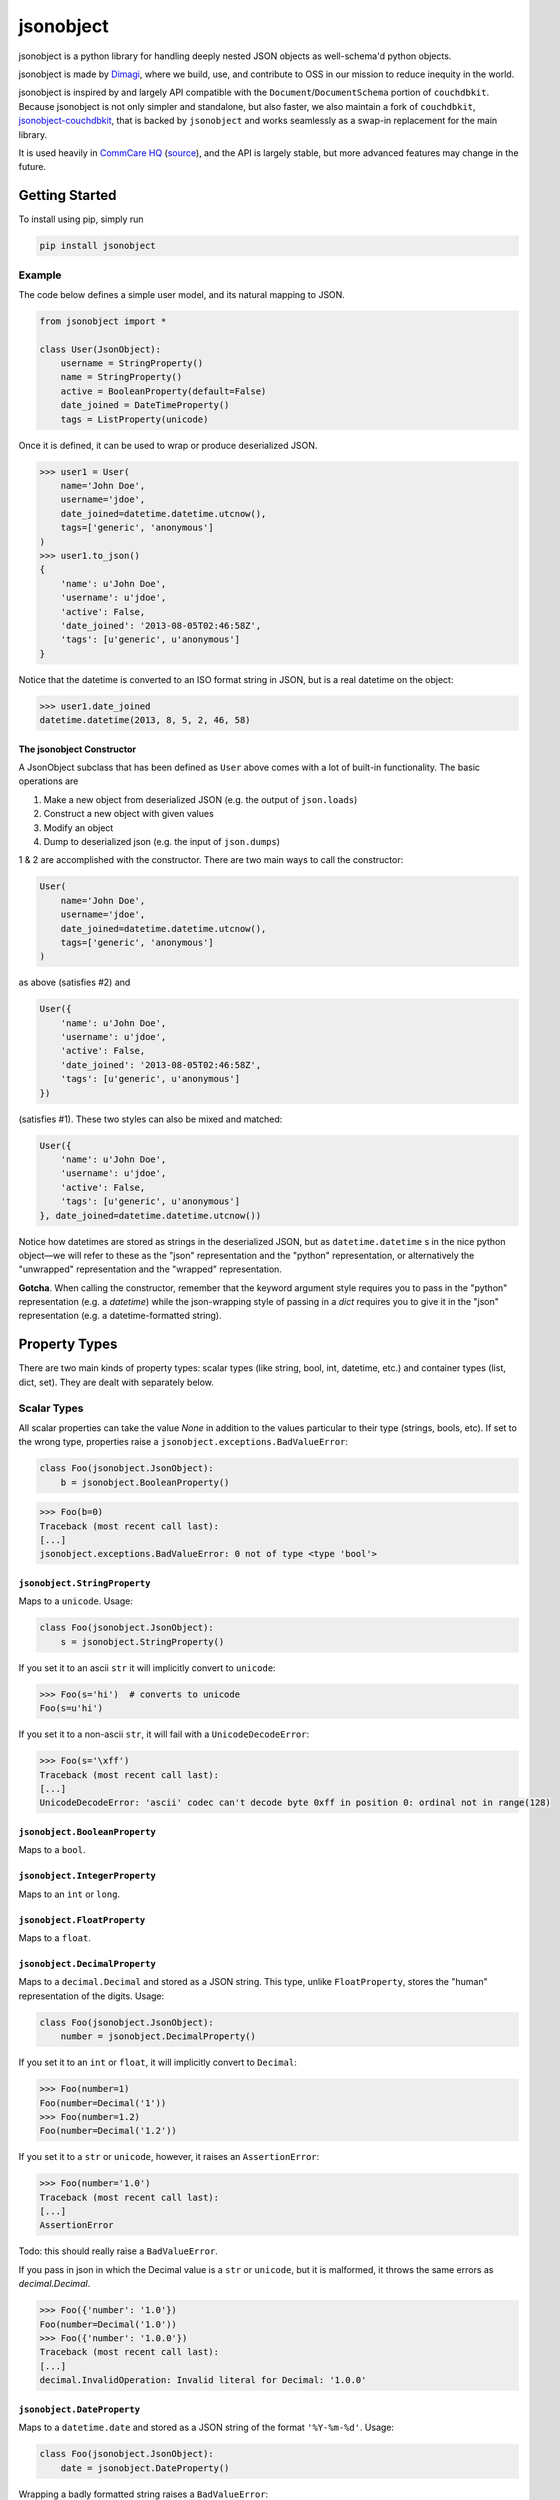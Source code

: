 ==========
jsonobject
==========

.. image:: https://travis-ci.org/dimagi/jsonobject.png
    :target: https://travis-ci.org/dimagi/jsonobject

jsonobject is a python library for handling deeply nested JSON objects
as well-schema'd python objects.

jsonobject is made by `Dimagi <https://www.dimagi.com/>`_, where we build, use, and contribute to OSS in our mission to reduce inequity in the world.

jsonobject is inspired by and largely API compatible with
the ``Document``/``DocumentSchema`` portion of ``couchdbkit``.
Because jsonobject is not only simpler and standalone, but also faster,
we also maintain a fork of ``couchdbkit``, `jsonobject-couchdbkit <https://pypi.python.org/pypi/jsonobject-couchdbkit>`_,
that is backed by ``jsonobject`` and works seamlessly as a swap-in replacement
for the main library.

It is used heavily in `CommCare HQ <https://www.commcarehq.org/>`_ (`source <https://github.com/dimagi/commcare-hq>`_),
and the API is largely stable,
but more advanced features may change in the future.

---------------
Getting Started
---------------

To install using pip, simply run

.. code-block:: python

    pip install jsonobject

Example
=======

The code below defines a simple user model, and its natural mapping to JSON.

.. code-block:: python

    from jsonobject import *

    class User(JsonObject):
        username = StringProperty()
        name = StringProperty()
        active = BooleanProperty(default=False)
        date_joined = DateTimeProperty()
        tags = ListProperty(unicode)

Once it is defined, it can be used to wrap or produce deserialized JSON.

.. code-block:: python

    >>> user1 = User(
        name='John Doe',
        username='jdoe',
        date_joined=datetime.datetime.utcnow(),
        tags=['generic', 'anonymous']
    )
    >>> user1.to_json()
    {
        'name': u'John Doe',
        'username': u'jdoe',
        'active': False,
        'date_joined': '2013-08-05T02:46:58Z',
        'tags': [u'generic', u'anonymous']
    }

Notice that the datetime is converted to an ISO format string in JSON, but is a real datetime on the object:

.. code-block:: python

    >>> user1.date_joined
    datetime.datetime(2013, 8, 5, 2, 46, 58)

The jsonobject Constructor
--------------------------

A JsonObject subclass that has been defined as ``User`` above
comes with a lot of built-in functionality.
The basic operations are

1. Make a new object from deserialized JSON (e.g. the output of ``json.loads``)
2. Construct a new object with given values
3. Modify an object
4. Dump to deserialized json (e.g. the input of ``json.dumps``)

1 & 2 are accomplished with the constructor. There are two main ways to call
the constructor:

.. code-block:: python

    User(
        name='John Doe',
        username='jdoe',
        date_joined=datetime.datetime.utcnow(),
        tags=['generic', 'anonymous']
    )

as above (satisfies #2) and

.. code-block:: python

    User({
        'name': u'John Doe',
        'username': u'jdoe',
        'active': False,
        'date_joined': '2013-08-05T02:46:58Z',
        'tags': [u'generic', u'anonymous']
    })

(satisfies #1). These two styles can also be mixed and matched:

.. code-block:: python

    User({
        'name': u'John Doe',
        'username': u'jdoe',
        'active': False,
        'tags': [u'generic', u'anonymous']
    }, date_joined=datetime.datetime.utcnow())

Notice how datetimes are stored as strings in the deserialized JSON, but as
``datetime.datetime`` s in the nice python object—we will refer to these as the
"json" representation and the "python" representation, or alternatively the
"unwrapped" representation and the "wrapped" representation.

**Gotcha**.
When calling the constructor, remember that the keyword argument style
requires you to pass in the "python" representation (e.g. a `datetime`)
while the json-wrapping style of passing in a `dict` requires you to give it
in the "json" representation (e.g. a datetime-formatted string).

--------------
Property Types
--------------

There are two main kinds of property types:
scalar types (like string, bool, int, datetime, etc.)
and container types (list, dict, set).
They are dealt with separately below.

Scalar Types
============

All scalar properties can take the value `None` in addition to
the values particular to their type (strings, bools, etc).
If set to the wrong type,
properties raise a ``jsonobject.exceptions.BadValueError``:

.. code-block:: python

    class Foo(jsonobject.JsonObject):
        b = jsonobject.BooleanProperty()

.. code-block:: python

    >>> Foo(b=0)
    Traceback (most recent call last):
    [...]
    jsonobject.exceptions.BadValueError: 0 not of type <type 'bool'>

``jsonobject.StringProperty``
-----------------------------

Maps to a ``unicode``. Usage:

.. code-block:: python

    class Foo(jsonobject.JsonObject):
        s = jsonobject.StringProperty()

If you set it to an ascii ``str`` it will implicitly convert to ``unicode``:

.. code-block:: python

    >>> Foo(s='hi')  # converts to unicode
    Foo(s=u'hi')

If you set it to a non-ascii ``str``, it will fail with a ``UnicodeDecodeError``:

.. code-block:: python

    >>> Foo(s='\xff')
    Traceback (most recent call last):
    [...]
    UnicodeDecodeError: 'ascii' codec can't decode byte 0xff in position 0: ordinal not in range(128)

``jsonobject.BooleanProperty``
------------------------------

Maps to a ``bool``.

``jsonobject.IntegerProperty``
------------------------------

Maps to an ``int`` or ``long``.

``jsonobject.FloatProperty``
----------------------------

Maps to a ``float``.

``jsonobject.DecimalProperty``
------------------------------

Maps to a ``decimal.Decimal`` and stored as a JSON string.
This type, unlike ``FloatProperty``,
stores the "human" representation of the digits. Usage:

.. code-block:: python

    class Foo(jsonobject.JsonObject):
        number = jsonobject.DecimalProperty()

If you set it to an ``int`` or ``float``, it will implicitly convert to ``Decimal``:

.. code-block:: python

    >>> Foo(number=1)
    Foo(number=Decimal('1'))
    >>> Foo(number=1.2)
    Foo(number=Decimal('1.2'))

If you set it to a ``str`` or ``unicode``, however, it raises an ``AssertionError``:

.. code-block:: python

    >>> Foo(number='1.0')
    Traceback (most recent call last):
    [...]
    AssertionError

Todo: this should really raise a ``BadValueError``.

If you pass in json in which the Decimal value is a ``str`` or ``unicode``,
but it is malformed, it throws the same errors as `decimal.Decimal`.

.. code-block:: python

    >>> Foo({'number': '1.0'})
    Foo(number=Decimal('1.0'))
    >>> Foo({'number': '1.0.0'})
    Traceback (most recent call last):
    [...]
    decimal.InvalidOperation: Invalid literal for Decimal: '1.0.0'

``jsonobject.DateProperty``
---------------------------

Maps to a ``datetime.date`` and stored as a JSON string of the format
``'%Y-%m-%d'``. Usage:

.. code-block:: python

    class Foo(jsonobject.JsonObject):
        date = jsonobject.DateProperty()

Wrapping a badly formatted string raises a ``BadValueError``:

.. code-block:: python

    >>> Foo({'date': 'foo'})
    Traceback (most recent call last):
    [...]
    jsonobject.exceptions.BadValueError: 'foo' is not a date-formatted string

``jsonobject.DateTimeProperty``
-------------------------------

Maps to a timezone-unaware ``datetime.datetime``
and stored as a JSON string of the format
``'%Y-%m-%dT%H:%M:%SZ'``.

While it works perfectly with good inputs, it is extremely sloppy when it comes
to dealing with inputs that don't match the exact specified format.
Rather than matching stricty, it simply truncates the string
to the first 19 characters and tries to parse that as ``'%Y-%m-%dT%H:%M:%S'``.
This ignores both microseconds and, even worse, *the timezone*.
This is a holdover from ``couchdbkit``.

In newer versions of jsonboject, you may optionally specify
a ``DateTimeProperty`` as ``exact``:

.. code-block:: python

    class Foo(jsonobject.JsonObject):
        date = jsonobject.DateTimeProperty(exact=True)

This provides a much cleaner conversion model
that has the following properties:

1. It preserves microseconds
2. The incoming JSON representation **must** match ``'%Y-%m-%dT%H:%M:%S.%fZ'``
   exactly. (This is similar to the default output,
   except for the mandatory 6 decimal places, i.e. milliseconds.)
3. Representations that don't match exactly will be rejected with a
   ``BadValueError``.

**Recommendation**:
If you are not locked into ``couchdbkit``'s earlier bad behavior,
you should **always** use the ``exact=True`` flag on ``DateTimeProperty`` s
and ``TimeProperty`` s (below).

``jsonobject.TimeProperty``
---------------------------

Maps to a ``datetime.time``, stored as a JSON string of the format
``'%H:%M:%S'``.

To get access to milliseconds and strict behavior, use the ``exact=True`` setting
which strictly accepts the format ``'%H:%M:%S.%f'``. This is always recommended.
For more information please read the previous section on ``DateTimeProperty``.

Container Types
===============

Container types generally take a first argument, ``item_type``,
specifying the type of the contained objects.


``jsonobject.ObjectProperty(item_type)``
----------------------------------------

Maps to a ``dict`` that has a schema specified by ``item_type``,
which must be itself a subclass of ``JsonObject``. Usage:

.. code-block:: python

    class Bar(jsonobject.JsonObject):
        name = jsonobject.StringProperty()


    class Foo(jsonobject.JsonObject):
        bar = jsonobject.ObjectProperty(Bar)

If not specified, it will be set to a new object with default values:

.. code-block:: python

    >>> Foo()
    Foo(bar=Bar(name=None))

If you want it set to ``None`` you must do so explicitly.

``jsonobject.ListProperty(item_type)``
--------------------------------------

Maps to a ``list`` with items of type ``item_type``,
which can be any of the following:

- an _instance_ of a property class. This is the most flexible option,
  and all validation (``required``, etc.) will be done as as specified by the property instance.
- a property class, which will be instantiated with ``required=True``
- one of their corresponding python types (i.e. ``int`` for ``IntegerProperty``, etc.)
- a ``JsonObject`` subclass

Note that a property _class_ (as well as the related python type syntax)
will be instantiated with ``required=True``,
so ``ListProperty(IntegerProperty)`` and ``ListProperty(int)`` do not allow ``None``, and
``ListProperty(IntegerProperty())`` _does_ allow ``None``.

The serialization behavior of whatever item type is given is recursively
applied to each member of the list.

If not specified, it will be set to an empty list.

``jsonobject.SetProperty(item_type)``
-------------------------------------

Maps to a ``set`` and stored as a list (with only unique elements).
Otherwise its behavior is very much like ``ListProperty``'s.

``jsonobject.DictProperty(item_type)``
--------------------------------------

Maps to a ``dict`` with string keys and values specified by ``item_type``.
Otherwise its behavior is very much like ``ListProperty``'s.

If not specified, it will be set to an empty dict.

Other
=====

``jsonobject.DefaultProperty()``
--------------------------------

This flexibly wraps any valid JSON, including all scalar and container types,
dynamically detecting the value's type and treating it
with the corresponding property.

----------------
Property options
----------------

Certain parameters may be passed in to any property.

For example, ``required`` is one such parameter in the example below:

.. code-block:: python

    class User(JsonObject):
        username = StringProperty(required=True)


Here is a complete list of properties:

- ``default``

  Specifies a default value for the property

- ``name``

  The name of the property within the JSON representation\*.
  This defaults to the name of the python property, but you can override it
  if you wish. This can be useful, for example, to get around conflicting
  with python keywords:

  .. code-block:: python

      >>> class Route(JsonObject):
      ...     from_ = StringProperty(name='from')
      ...     to = StringProperty()  # name='to' by default
      >>> Route(from_='me', to='you').to_json()
      {'from': u'me', 'to': u'you'}
  
  Notice how an underscore is present in the python property name ('from_'),
  but absent in the JSON property name ('from').

  \*If you're wondering how ``StringProperty``'s ``name`` parameter
  could possibly default to ``to`` in the example above,
  when it doesn't have access to the ``Route`` class's properties at init time,
  you're completely right.
  The behavior described is implemented in ``JsonObject``'s ``__metaclass__``,
  which *does* have access to the ``Route`` class's properties.

- ``choices``

  A list of allowed values for the property.
  (Unless otherwise specified, ``None`` is also an allowed value.)

- ``required``

  Defaults to ``False``.
  For scalar properties ``requires`` means that the value ``None`` may not be used.
  For container properties it means they may not be empty
  or take the value ``None``.

- ``exclude_if_none``

  Defaults to ``False``. When set to true, this property will be excluded
  from the JSON output when its value is falsey.
  (Note that currently this is at odds with the parameter's name,
  since the condition is that it is falsey, not that it is ``None``).

- ``validators``

  A single validator function or list of validator functions.
  Each validator function should raise an exception on invalid input
  and do nothing otherwise.

- ``verbose_name``

  This property does nothing and was added to match couchdbkit's API.

--------------------------------------
Performance Comparison with Couchdbkit
--------------------------------------

In order to do a direct comparison with couchdbkit, the test suite includes a large sample schema originally written with couchdbkit. It is easy to swap in jsonobject for couchdbkit and run the tests with each. Here are the results:

.. code-block:: console

    $ python -m unittest test.test_couchdbkit
    ....
    ----------------------------------------------------------------------
    Ran 4 tests in 1.403s

    OK
    $ python -m unittest test.test_couchdbkit
    ....
    ----------------------------------------------------------------------
    Ran 4 tests in 0.153s

    OK

-------------------------
Recreating C source files
-------------------------

For any changes in the pyx files, the corresponding C files should be recompiled with ``python setup.py build_ext --inplace``
